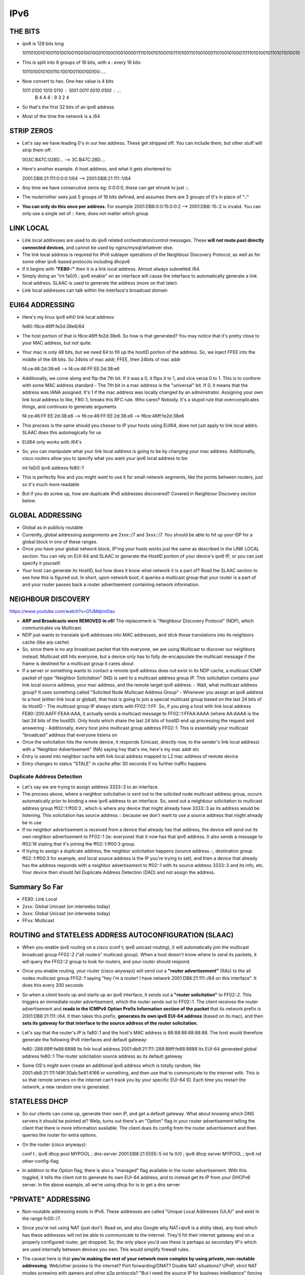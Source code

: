 IPv6
====

THE BITS
--------
- ipv6 is 128 bits long

  1011010010100110100100110010010001010001001000011110100101000101110100110100100011010010100011111010100101101011010010

- This is split into 8 groups of 16 bits, with a : every 16 bits

  1011010010100110:1001001100100100:....

- Now convert to hex. One hex value is 4 bits

  1011 0100 1010 0110 : 1001 0011 0010 0100 : ...
   B    4    A    6   :  9    3    2    4

- So that's the first 32 bits of an ipv6 address
- Most of the time the network is a /64

STRIP ZEROS
-----------
- Let's say we have leading 0's in our hex address. These get stripped off. You can include them, but other stuff will strip them off:

  003C:B47C:028D... --> 3C:B47C:28D....

- Here's another example. A host address, and what it gets shortened to:

  2001:DB8:21:111:0:0:0:1/64 --> 2001:DB8:21:111::1/64

- Any time we have consecutive zeros eg: 0:0:0:0, these can get shrunk to just ::.
- The router/other sees just 5 groups of 16 bits defined, and assumes there are 3 groups of 0's in place of "::"
- **You can only do this once per address**. For example 2001:DB8:0:0:15:0:0:2 --> 2001:DB8::15::2 is invalid. You can only use a single set of :: here, does not matter which group


LINK LOCAL
----------
- Link local addresses are used to do ipv6 related orchestration/control messages. These **will not route past directly connected devices**, and cannot be used by nginx/mysql/whatever else.
- The link local address is required for IPv6 sublayer operations of the Neighbour Discovery Protocol, as well as for some other ipv6-based protocols including dhcpv6
- If it begins with **"FE80::"** then it is a link local address. Almost always subnetted /64.
- Simply doing an "int fa0/0 ; ipv6 enable" on an interface will cause the interface to automatically generate a link local address. SLAAC is used to generate the address (more on that later).
- Link local addresses can talk within the interface's broadcast domain

EUI64 ADDRESSING
----------------
- Here's my linux ipv6 eth0 link local address:

  fe80::f6ce:46ff:fe2d:38e6/64

- The host portion of that is f6ce:46ff:fe2d:38e6. So how is that generated? You may notice that it's pretty close to your MAC address, but not quite. 
- Your mac is only 48 bits, but we need 64 to fill up the hostID portion of the address. So, we inject FFEE into the middle of the 48 bits. So 24bits of mac addr, FFEE, then 24bits of mac addr

  f4:ce:46:2d:38:e6  --> f4:ce:46:FF:EE:2d:38:e6

- Additionally, we come along and flip the 7th bit. If it was a 0, it flips it to 1, and vice versa 0 to 1. This is to conform with some MAC address standard
  - The 7th bit in a mac address is the "universal" bit. If 0, it means that the address was IANA assigned. It's 1 if the mac address was locally changed by an administrator. Assigning your own link local address to like, F80::1, breaks this RFC rule. Who cares? Nobody. It's a stupid rule that overcomplicates things, and continues to generate arguments

  f4:ce:46:FF:EE:2d:38:e6  -->  f6:ce:46:FF:EE:2d:38:e6  -->  f6ce:46ff:fe2d:38e6

- This process is the same should you choose to IP your hosts using EUI64, does not just apply to link local addrs. SLAAC does this automagically for us
- EUI64 only works with /64's
- So, you can manipulate what your link local address is going to be by changing your mac address. Additionally, cisco routers allow you to specify what you want your ipv6 local address to be:

  int fa0/0
  ipv6 address fe80::1

- This is perfectly fine and you might want to use it for small network segments, like the points between routers, just so it's much more readable
- But if you do screw up, how are duplicate IPv6 addresses discovered? Covered in Neighbour Discovery section below.


GLOBAL ADDRESSING
-----------------
- Global as in publicly routable
- Currently, global addressing assignments are 2xxx::/7 and 3xxx::/7. You should be able to hit up your ISP for a global block in one of these ranges.
- Once you have your global network block, IP'ing your hosts works just the same as described in the LINK LOCAL section. You can rely on EUI-64 and SLAAC to generate the HostID portion of your device's ipv6 IP, or you can just specify it yourself.
- Your host can generate its HostID, but how does it know what network it is a part of? Read the SLAAC section to see how this is figured out. In short, upon network boot, it queries a multicast group that your router is a part of and your router passes back a router advertisement containing network information.


NEIGHBOUR DISCOVERY
-------------------
https://www.youtube.com/watch?v=O1JMdjnn0ao

- **ARP and Broadcasts were REMOVED in v6!** The replacement is "Neighbour Discovery Protocol" (NDP), which communicates via Multicast.
- NDP just wants to translate ipv6 addresses into MAC addresses, and stick those translations into its neighbors cache (like arp cache)
- So, since there is no arp broadcast packet that hits everyone, we are using Multicast to discover our neighbors instead. Multicast still hits everyone, but a device only has to fully de-encapsulate the multicast message if the frame is destined for a multicast group it cares about
- If a server or something wants to contact a remote ipv6 address does not exist in its NDP cache, a multicast ICMP packet of type "Neighbor Solicitation" (NS) is sent to a multicast address group IP. This solicitation contains your link local source address, your mac address, and the remote target ipv6 address.
  - Wait, what multicast address group? It uses something called "Solicited Node Multicast Address Group"
  - Whenever you assign an ipv6 address to a host (either link local or global), that host is going to join a special multicast group based on the last 24 bits of its HostID
  - The multicast group IP always starts with FF02::1:FF. So, if you ping a host with link local address FE80::200:AAFF:FEAA:AAA, it actually sends a multicast message to FF02::1:FFAA:AAAA (where AA:AAAA is the last 24 bits of the hostID). Only hosts which share the last 24 bits of hostID end up processing the request and answering
  - Additionally, every host joins multicast group address FF02::1. This is essentially your multicast "broadcast" address that everyone listens on
- Once the solicitation hits the remote device, it responds (Unicast, directly now, to the sender's link local address) with a "Neighbor Advertisement" (NA) saying hey that's me, here's my mac addr etc
- Entry is saved into neighbor cache with link local address mapped to L2 mac address of remote device
- Entry changes to status "STALE" in cache after 30 seconds if no further traffic happens


Duplicate Address Detection
^^^^^^^^^^^^^^^^^^^^^^^^^^^
- Let's say we are trying to assign address 3333::3 to an interface.
- The process above, where a neighbor solicitation is sent out to the solicited node multicast address group, occurs automatically prior to binding a new ipv6 address to an interface. So, send out a neighbour solicitation to multicast address group ff02::1:ff00:3 , which is where any device that might already have 3333::3 as its address would be listening. This solicitation has source address :: because we don't want to use a source address that might already be in use
- If no neighbor advertisement is received from a device that already has that address, the device will send out its own neighbor advertisement to FF02::1 (ie: everyone) that it now has that ipv6 address. It also sends a message to ff02:16 stating that it's joining the ff02::1:ff00:3 group.
- If trying to assign a duplicate address, the neighbor solicitation happens (source address ::, destination group ff02::1:ff00:3 for example, and local source address is the IP you're trying to set), and then a device that already has the address responds with a neighbor advertisement to ff02::1 with its source address 3333::3 and its info, etc. Your device then should fail Duplicate Address Detection (DAD) and not assign the address.


Summary So Far
--------------
- FE80: Link Local
- 2xxx: Global Unicast (on interwebs today)
- 3xxx: Global Unicast (on interwebs today)
- FFxx: Multicast


ROUTING and STATELESS ADDRESS AUTOCONFIGURATION (SLAAC)
-------------------------------------------------------
- When you enable ipv6 routing on a cisco (conf t; ipv6 unicast-routing), it will automatically join the multicast broadcast group FF02::2 ("all routers" multicast group). When a host doesn't know where to send its packets, it will query the FF02::2 group to look for routers, and your router should respond.
- Once you enable routing, your router (cisco anyways) will send out a **"router advertisement"** (RAs) to the all nodes multicast group FF02::1 saying "hey i'm a router! I have network 2001:DB8:21:111::/64 on this interface". It does this every 200 seconds
- So when a client boots up and starts up an ipv6 interface, it sends out a **"router solicitation"** to FF02::2. This triggers an immediate router advertisement, which the router sends out to FF02::1. The client receives the router advertisement and **reads in the ICMPv6 Option Prefix Information section of the packet** that its network prefix is 2001:DB8:21:111::/64. It then takes this prefix, **generates its own ipv6 EUI-64 address** (based on its mac), and then **sets its gateway for that interface to the source address of the router solicitation.**

- Let's say that the router's IP is fa80::1 and the host's MAC address is 88:88:88:88:88:88. The host would therefore generate the following IPv6 interfaces and default gateway:

  fe80::288:88ff:fe88:8888  Its link local address
  2001:db8:21:111::288:88ff:fe88:8888  Its EUI-64 generated global address
  fe80::1  The router solicitation source address as its default gateway

- Some OS's might even create an additional ipv6 address which is totally random, like 2001:db8:21:111:149f:30ab:5e81:6166 or something, and then use that to communicate to the internet with. This is so that remote servers on the internet can't track you by your specific EUI-64 ID. Each time you restart the network, a new random one is generated.


STATELESS DHCP
--------------
- So our clients can come up, generate their own IP, and get a default gateway. What about knowing which DNS servers it should be pointed at? Welp, turns out there's an "Option" flag in your router advertisement telling the client that there is more information available. The client does its config from the router advertisement and then queries the router for extra options. 
- On the router (cisco anyways):

  conf t ; ipv6 dhcp pool MYPOOL ; dns-server 2001:DB8:21:5555::5
  int fa 0/0 ; ipv6 dhcp server MYPOOL ; ipv6 nd other-config-flag

- In addition to the Option flag, there is also a "managed" flag available in the router advertisement. With this toggled, it tells the client not to generate its own EUI-64 address, and to instead get its IP from your DHCPv6 server. In the above example, all we're using dhcp for is to get a dns server


"PRIVATE" ADDRESSING
--------------------
- Non-routable addressing exists in IPv6. These addresses are called "Unique Local Addresses (ULA)" and exist in the range fc00::/7. 
- Since you're not using NAT (just don't. Read on, and also Google why NAT+ipv6 is a shitty idea), any host which has these addresses will not be able to communicate to the internet. They'll hit their internet gateway and on a properly configured router, get dropped. So, the only place you'd use these is perhaps as secondary IP's which are used internally between devices you own. This would simplify firewall rules.
- The caveat here is that **you're making the rest of your network more complex by using private, non-routable addressing**. Web/other proxies to the internet? Port forwarding/DNAT? Double NAT situations? UPnP, strict NAT modes screwing with gamers and other p2p protocols? "But I need the source IP for business intelligence" forcing direct routing traffic shenanigans back through a load balancer rather than your actual router/firewall/whatever? It's all awful. **Get rid of it.** Private addressing and NAT are a HACK. They're patchwork workarounds and they have abused us long enough that a lot of people have obvious signs of stockholm syndrome convincing themselves that they should continue with this broken, less secure, exception laiden model of networking. A lot of people are recommending not to use ULA's at all, and instead giving everything a global addr and then relying on iptables/ipfw/other and an upstream router or firewall to filter or vlan traffic. The filter rules would be very simple, and make a lot more sense than securing your network via an overly complicated private addressing design.
- Though ULA's are supposed to be non-internet-routable, the RFC states that they should actually be globally unique. Not sure why this is, as anything with this IP cannot communicate to the internet anyways due to a non-routable source address.
- Anyways, if you want to make a private network, you could start with the following:

  fc00:0000:0000:0001/64  -(shortened)->  fc00::1/64  #network address
  fc00::1:288:88ff:fe88:8888/64  #EUI-64 hostID generated from MAC 88.88.88.88.88.88


ANYCAST
-------
- Let's say you have two DNS servers hanging off of different routers, perhaps in different geographical locations.
- We want both DNS servers to have address 2345::9/64, so we assign that IP to both dns servers. 
- Now upstream of each of these, we give each of our upstream routers an ipv6 address if they don't have one already. Additionally, you enable some sort of routing protocol on that interface (eg: ospf) which is connected to your dns server. After that, you assign 2345::/64 to the interface as well ('ipv6 address 2345::/64 anycast' works on cisco routers. The 'anycast' token disables DAD). This causes ospf on each router to also advertize that it has the 2344::/64 network
- Once this is complete, any router listening for routing advertisements will see an advertised route for 2345::/64 and choose (based on routing protocol) which path is best (shortest, AS, ospf metric, etc)


BEST PRACTICES
--------------
- Give all your devices a globally addressable address and rely on firewalls for security/blocking outbound where needed
- Avoid ULA's (private addressing) as they will introduce unneeded network complexity, if not in your network today, then in the future
- You're generally going to get a /48 from your uplink provider. Your "leaves" or final network segments should be /64's. This allows EUI-64 to work. Pay attention to whatever subnetting you do in between those, you only have 16 bits left for VLAN'ing
- Use a /127 for p2p, and a /128 for loopback
- Manually configuring much simpler addresses (.1 - .f) for core routing gear/load balancers is a good idea for simplicities sake
- **Avoid "encoding" schemes**, where you use vlan numbers or former ipv4 addresses or building numbers/geo information in your address bits. These things change and will eventually screw up your structure. You don't need to avoid like the plague, but just be aware that these schemes tend to be wasteful and break, and they cause people to make sub-optimal future design decisions such that these schemes don't break.
- Rely on DNS and SLAAC. IP memorization sucks. Predictable IP's are awesome. Stop wasting time with this "find the next available IP from an inventory that might or might not be up to date, then ping/check router/switch arp cache to ensure the IP isn't already in use" and "make sure the inventory is updated after every single IP change" BS.


GOTCHAS
-------
- Tools like ip need the -6 argument to do shit. eg: ip -6 r
- With ping6 on linux you need to specify the interface you'd like to ping from (when pinging link-local addresses anyways). Eg: ping6 -I 172-br0 fe80::1
- No cisco/have a linux or unix based router? "radvd" is the thing to use. Check it out
- On your linux/unix router, after you change your link local address (to something easier, like fe80::1) and remove your old one, restart radvd or it won't hand out adverts/gateway properly.
